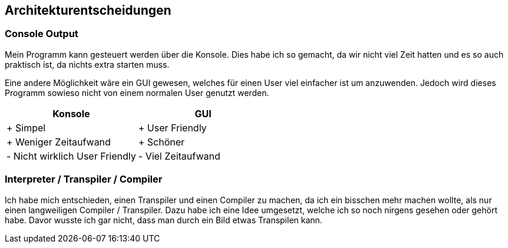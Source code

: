 [[section-design-decisions]]
== Architekturentscheidungen

=== Console Output

Mein Programm kann gesteuert werden über die Konsole. Dies habe ich so gemacht, da wir nicht viel Zeit hatten und es so auch praktisch ist, da nichts extra starten muss.

Eine andere Möglichkeit wäre ein GUI gewesen, welches für einen User viel einfacher ist um anzuwenden. Jedoch wird dieses Programm sowieso nicht von einem normalen User genutzt werden.
[cols="2,2" options="header"]
|===
|Konsole | GUI

|+ Simpel
|+ User Friendly

|+ Weniger Zeitaufwand
|+ Schöner

|- Nicht wirklich User Friendly
|- Viel Zeitaufwand

|===
=== Interpreter / Transpiler / Compiler
Ich habe mich entschieden, einen Transpiler und einen Compiler zu machen, da ich ein bisschen mehr machen wollte, als nur einen langweiligen Compiler / Transpiler.
Dazu habe ich eine Idee umgesetzt, welche ich so noch nirgens gesehen oder gehört habe. Davor wusste ich gar nicht, dass man durch ein Bild etwas Transpilen kann.